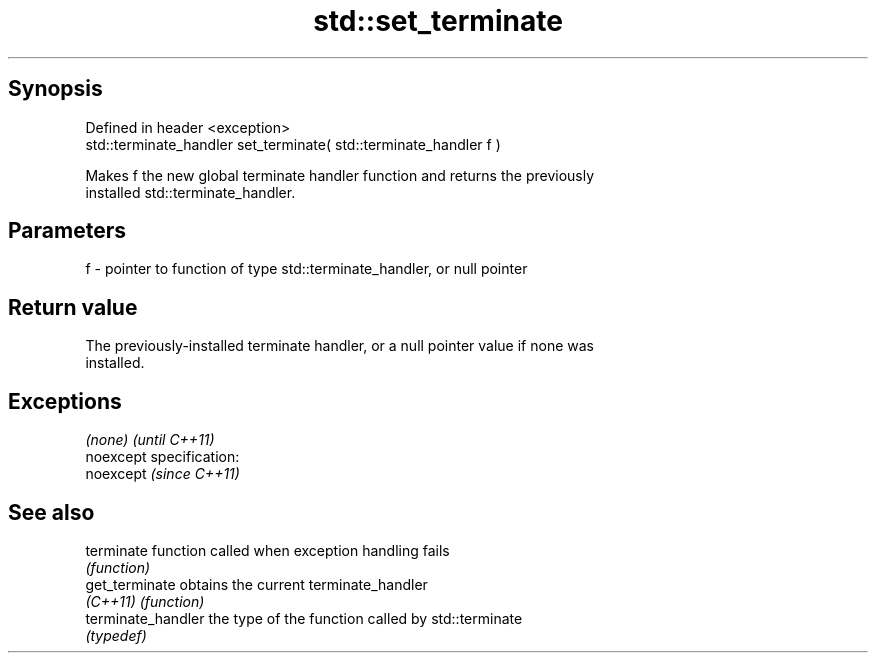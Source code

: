 .TH std::set_terminate 3 "Jun 28 2014" "2.0 | http://cppreference.com" "C++ Standard Libary"
.SH Synopsis
   Defined in header <exception>
   std::terminate_handler set_terminate( std::terminate_handler f )

   Makes f the new global terminate handler function and returns the previously
   installed std::terminate_handler.

.SH Parameters

   f - pointer to function of type std::terminate_handler, or null pointer

.SH Return value

   The previously-installed terminate handler, or a null pointer value if none was
   installed.

.SH Exceptions

   \fI(none)\fP                    \fI(until C++11)\fP
   noexcept specification:  
   noexcept                  \fI(since C++11)\fP
     

.SH See also

   terminate         function called when exception handling fails
                     \fI(function)\fP 
   get_terminate     obtains the current terminate_handler
   \fI(C++11)\fP           \fI(function)\fP 
   terminate_handler the type of the function called by std::terminate
                     \fI(typedef)\fP 
